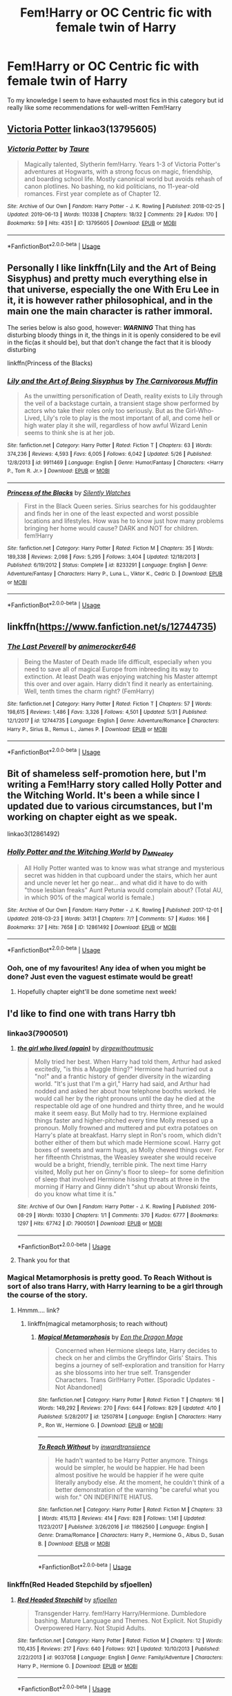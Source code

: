 #+TITLE: Fem!Harry or OC Centric fic with female twin of Harry

* Fem!Harry or OC Centric fic with female twin of Harry
:PROPERTIES:
:Author: Chess345
:Score: 21
:DateUnix: 1560540303.0
:DateShort: 2019-Jun-14
:FlairText: Request
:END:
To my knowledge I seem to have exhausted most fics in this category but id really like some recommendations for well-written Fem!Harry


** [[https://archiveofourown.org/works/13795605][Victoria Potter]] linkao3(13795605)
:PROPERTIES:
:Author: siderumincaelo
:Score: 8
:DateUnix: 1560563647.0
:DateShort: 2019-Jun-15
:END:

*** [[https://archiveofourown.org/works/13795605][*/Victoria Potter/*]] by [[https://www.archiveofourown.org/users/Taure/pseuds/Taure][/Taure/]]

#+begin_quote
  Magically talented, Slytherin fem!Harry. Years 1-3 of Victoria Potter's adventures at Hogwarts, with a strong focus on magic, friendship, and boarding school life. Mostly canonical world but avoids rehash of canon plotlines. No bashing, no kid politicians, no 11-year-old romances. First year complete as of Chapter 12.
#+end_quote

^{/Site/:} ^{Archive} ^{of} ^{Our} ^{Own} ^{*|*} ^{/Fandom/:} ^{Harry} ^{Potter} ^{-} ^{J.} ^{K.} ^{Rowling} ^{*|*} ^{/Published/:} ^{2018-02-25} ^{*|*} ^{/Updated/:} ^{2019-06-13} ^{*|*} ^{/Words/:} ^{110338} ^{*|*} ^{/Chapters/:} ^{18/32} ^{*|*} ^{/Comments/:} ^{29} ^{*|*} ^{/Kudos/:} ^{170} ^{*|*} ^{/Bookmarks/:} ^{59} ^{*|*} ^{/Hits/:} ^{4351} ^{*|*} ^{/ID/:} ^{13795605} ^{*|*} ^{/Download/:} ^{[[https://archiveofourown.org/downloads/13795605/Victoria%20Potter.epub?updated_at=1560533828][EPUB]]} ^{or} ^{[[https://archiveofourown.org/downloads/13795605/Victoria%20Potter.mobi?updated_at=1560533828][MOBI]]}

--------------

*FanfictionBot*^{2.0.0-beta} | [[https://github.com/tusing/reddit-ffn-bot/wiki/Usage][Usage]]
:PROPERTIES:
:Author: FanfictionBot
:Score: 2
:DateUnix: 1560563668.0
:DateShort: 2019-Jun-15
:END:


** Personally I like linkffn(Lily and the Art of Being Sisyphus) and pretty much everything else in that universe, especially the one With Eru Lee in it, it is however rather philosophical, and in the main one the main character is rather immoral.

The series below is also good, however: */WARNING/* That thing has disturbing bloody things in it, the things in it is openly considered to be evil in the fic(as it should be), but that don't change the fact that it is bloody disturbing

linkffn(Princess of the Blacks)
:PROPERTIES:
:Author: sondrex76
:Score: 8
:DateUnix: 1560551210.0
:DateShort: 2019-Jun-15
:END:

*** [[https://www.fanfiction.net/s/9911469/1/][*/Lily and the Art of Being Sisyphus/*]] by [[https://www.fanfiction.net/u/1318815/The-Carnivorous-Muffin][/The Carnivorous Muffin/]]

#+begin_quote
  As the unwitting personification of Death, reality exists to Lily through the veil of a backstage curtain, a transient stage show performed by actors who take their roles only too seriously. But as the Girl-Who-Lived, Lily's role to play is the most important of all, and come hell or high water play it she will, regardless of how awful Wizard Lenin seems to think she is at her job.
#+end_quote

^{/Site/:} ^{fanfiction.net} ^{*|*} ^{/Category/:} ^{Harry} ^{Potter} ^{*|*} ^{/Rated/:} ^{Fiction} ^{T} ^{*|*} ^{/Chapters/:} ^{63} ^{*|*} ^{/Words/:} ^{374,236} ^{*|*} ^{/Reviews/:} ^{4,593} ^{*|*} ^{/Favs/:} ^{6,005} ^{*|*} ^{/Follows/:} ^{6,042} ^{*|*} ^{/Updated/:} ^{5/26} ^{*|*} ^{/Published/:} ^{12/8/2013} ^{*|*} ^{/id/:} ^{9911469} ^{*|*} ^{/Language/:} ^{English} ^{*|*} ^{/Genre/:} ^{Humor/Fantasy} ^{*|*} ^{/Characters/:} ^{<Harry} ^{P.,} ^{Tom} ^{R.} ^{Jr.>} ^{*|*} ^{/Download/:} ^{[[http://www.ff2ebook.com/old/ffn-bot/index.php?id=9911469&source=ff&filetype=epub][EPUB]]} ^{or} ^{[[http://www.ff2ebook.com/old/ffn-bot/index.php?id=9911469&source=ff&filetype=mobi][MOBI]]}

--------------

[[https://www.fanfiction.net/s/8233291/1/][*/Princess of the Blacks/*]] by [[https://www.fanfiction.net/u/4036441/Silently-Watches][/Silently Watches/]]

#+begin_quote
  First in the Black Queen series. Sirius searches for his goddaughter and finds her in one of the least expected and worst possible locations and lifestyles. How was he to know just how many problems bringing her home would cause? DARK and NOT for children. fem!Harry
#+end_quote

^{/Site/:} ^{fanfiction.net} ^{*|*} ^{/Category/:} ^{Harry} ^{Potter} ^{*|*} ^{/Rated/:} ^{Fiction} ^{M} ^{*|*} ^{/Chapters/:} ^{35} ^{*|*} ^{/Words/:} ^{189,338} ^{*|*} ^{/Reviews/:} ^{2,098} ^{*|*} ^{/Favs/:} ^{5,295} ^{*|*} ^{/Follows/:} ^{3,404} ^{*|*} ^{/Updated/:} ^{12/18/2013} ^{*|*} ^{/Published/:} ^{6/19/2012} ^{*|*} ^{/Status/:} ^{Complete} ^{*|*} ^{/id/:} ^{8233291} ^{*|*} ^{/Language/:} ^{English} ^{*|*} ^{/Genre/:} ^{Adventure/Fantasy} ^{*|*} ^{/Characters/:} ^{Harry} ^{P.,} ^{Luna} ^{L.,} ^{Viktor} ^{K.,} ^{Cedric} ^{D.} ^{*|*} ^{/Download/:} ^{[[http://www.ff2ebook.com/old/ffn-bot/index.php?id=8233291&source=ff&filetype=epub][EPUB]]} ^{or} ^{[[http://www.ff2ebook.com/old/ffn-bot/index.php?id=8233291&source=ff&filetype=mobi][MOBI]]}

--------------

*FanfictionBot*^{2.0.0-beta} | [[https://github.com/tusing/reddit-ffn-bot/wiki/Usage][Usage]]
:PROPERTIES:
:Author: FanfictionBot
:Score: 1
:DateUnix: 1560551217.0
:DateShort: 2019-Jun-15
:END:


** linkffn([[https://www.fanfiction.net/s/12744735]])
:PROPERTIES:
:Author: Wombarly
:Score: 3
:DateUnix: 1560577328.0
:DateShort: 2019-Jun-15
:END:

*** [[https://www.fanfiction.net/s/12744735/1/][*/The Last Peverell/*]] by [[https://www.fanfiction.net/u/3148526/animerocker646][/animerocker646/]]

#+begin_quote
  Being the Master of Death made life difficult, especially when you need to save all of magical Europe from inbreeding its way to extinction. At least Death was enjoying watching his Master attempt this over and over again. Harry didn't find it nearly as entertaining. Well, tenth times the charm right? (FemHarry)
#+end_quote

^{/Site/:} ^{fanfiction.net} ^{*|*} ^{/Category/:} ^{Harry} ^{Potter} ^{*|*} ^{/Rated/:} ^{Fiction} ^{T} ^{*|*} ^{/Chapters/:} ^{57} ^{*|*} ^{/Words/:} ^{198,615} ^{*|*} ^{/Reviews/:} ^{1,486} ^{*|*} ^{/Favs/:} ^{3,326} ^{*|*} ^{/Follows/:} ^{4,501} ^{*|*} ^{/Updated/:} ^{5/31} ^{*|*} ^{/Published/:} ^{12/1/2017} ^{*|*} ^{/id/:} ^{12744735} ^{*|*} ^{/Language/:} ^{English} ^{*|*} ^{/Genre/:} ^{Adventure/Romance} ^{*|*} ^{/Characters/:} ^{Harry} ^{P.,} ^{Sirius} ^{B.,} ^{Remus} ^{L.,} ^{James} ^{P.} ^{*|*} ^{/Download/:} ^{[[http://www.ff2ebook.com/old/ffn-bot/index.php?id=12744735&source=ff&filetype=epub][EPUB]]} ^{or} ^{[[http://www.ff2ebook.com/old/ffn-bot/index.php?id=12744735&source=ff&filetype=mobi][MOBI]]}

--------------

*FanfictionBot*^{2.0.0-beta} | [[https://github.com/tusing/reddit-ffn-bot/wiki/Usage][Usage]]
:PROPERTIES:
:Author: FanfictionBot
:Score: 1
:DateUnix: 1560577340.0
:DateShort: 2019-Jun-15
:END:


** Bit of shameless self-promotion here, but I'm writing a Fem!Harry story called Holly Potter and the Witching World. It's been a while since I updated due to various circumstances, but I'm working on chapter eight as we speak.

linkao3(12861492)
:PROPERTIES:
:Author: Dina-M
:Score: 3
:DateUnix: 1560581180.0
:DateShort: 2019-Jun-15
:END:

*** [[https://archiveofourown.org/works/12861492][*/Holly Potter and the Witching World/*]] by [[https://www.archiveofourown.org/users/D_M_Nealey/pseuds/D_M_Nealey][/D_M_Nealey/]]

#+begin_quote
  All Holly Potter wanted was to know was what strange and mysterious secret was hidden in that cupboard under the stairs, which her aunt and uncle never let her go near... and what did it have to do with "those lesbian freaks" Aunt Petunia would complain about? (Total AU, in which 90% of the magical world is female.)
#+end_quote

^{/Site/:} ^{Archive} ^{of} ^{Our} ^{Own} ^{*|*} ^{/Fandom/:} ^{Harry} ^{Potter} ^{-} ^{J.} ^{K.} ^{Rowling} ^{*|*} ^{/Published/:} ^{2017-12-01} ^{*|*} ^{/Updated/:} ^{2018-03-23} ^{*|*} ^{/Words/:} ^{34131} ^{*|*} ^{/Chapters/:} ^{7/?} ^{*|*} ^{/Comments/:} ^{57} ^{*|*} ^{/Kudos/:} ^{166} ^{*|*} ^{/Bookmarks/:} ^{37} ^{*|*} ^{/Hits/:} ^{7658} ^{*|*} ^{/ID/:} ^{12861492} ^{*|*} ^{/Download/:} ^{[[https://archiveofourown.org/downloads/12861492/Holly%20Potter%20and%20the.epub?updated_at=1556535441][EPUB]]} ^{or} ^{[[https://archiveofourown.org/downloads/12861492/Holly%20Potter%20and%20the.mobi?updated_at=1556535441][MOBI]]}

--------------

*FanfictionBot*^{2.0.0-beta} | [[https://github.com/tusing/reddit-ffn-bot/wiki/Usage][Usage]]
:PROPERTIES:
:Author: FanfictionBot
:Score: 1
:DateUnix: 1560581195.0
:DateShort: 2019-Jun-15
:END:


*** Ooh, one of my favourites! Any idea of when you might be done? Just even the vaguest estimate would be great!
:PROPERTIES:
:Author: SnowingSilently
:Score: 1
:DateUnix: 1560622195.0
:DateShort: 2019-Jun-15
:END:

**** Hopefully chapter eight'll be done sometime next week!
:PROPERTIES:
:Author: Dina-M
:Score: 1
:DateUnix: 1560629553.0
:DateShort: 2019-Jun-16
:END:


** I'd like to find one with trans Harry tbh
:PROPERTIES:
:Author: The379thHero
:Score: 6
:DateUnix: 1560545555.0
:DateShort: 2019-Jun-15
:END:

*** linkao3(7900501)
:PROPERTIES:
:Author: Urannia
:Score: 7
:DateUnix: 1560549573.0
:DateShort: 2019-Jun-15
:END:

**** [[https://archiveofourown.org/works/7900501][*/the girl who lived (again)/*]] by [[https://www.archiveofourown.org/users/dirgewithoutmusic/pseuds/dirgewithoutmusic][/dirgewithoutmusic/]]

#+begin_quote
  Molly tried her best. When Harry had told them, Arthur had asked excitedly, "is this a Muggle thing?" Hermione had hurried out a "no!" and a frantic history of gender diversity in the wizarding world. "It's just that I'm a girl," Harry had said, and Arthur had nodded and asked her about how telephone booths worked. He would call her by the right pronouns until the day he died at the respectable old age of one hundred and thirty three, and he would make it seem easy. But Molly had to try. Hermione explained things faster and higher-pitched every time Molly messed up a pronoun. Molly frowned and muttered and put extra potatoes on Harry's plate at breakfast. Harry slept in Ron's room, which didn't bother either of them but which made Hermione scowl. Harry got boxes of sweets and warm hugs, as Molly chewed things over. For her fifteenth Christmas, the Weasley sweater she would receive would be a bright, friendly, terrible pink. The next time Harry visited, Molly put her on Ginny's floor to sleep-- for some definition of sleep that involved Hermione hissing threats at three in the morning if Harry and Ginny didn't "shut up about Wronski feints, do you know what time it is."
#+end_quote

^{/Site/:} ^{Archive} ^{of} ^{Our} ^{Own} ^{*|*} ^{/Fandom/:} ^{Harry} ^{Potter} ^{-} ^{J.} ^{K.} ^{Rowling} ^{*|*} ^{/Published/:} ^{2016-08-29} ^{*|*} ^{/Words/:} ^{10330} ^{*|*} ^{/Chapters/:} ^{1/1} ^{*|*} ^{/Comments/:} ^{370} ^{*|*} ^{/Kudos/:} ^{6777} ^{*|*} ^{/Bookmarks/:} ^{1297} ^{*|*} ^{/Hits/:} ^{67742} ^{*|*} ^{/ID/:} ^{7900501} ^{*|*} ^{/Download/:} ^{[[https://archiveofourown.org/downloads/7900501/the%20girl%20who%20lived%20again.epub?updated_at=1549083943][EPUB]]} ^{or} ^{[[https://archiveofourown.org/downloads/7900501/the%20girl%20who%20lived%20again.mobi?updated_at=1549083943][MOBI]]}

--------------

*FanfictionBot*^{2.0.0-beta} | [[https://github.com/tusing/reddit-ffn-bot/wiki/Usage][Usage]]
:PROPERTIES:
:Author: FanfictionBot
:Score: 7
:DateUnix: 1560549604.0
:DateShort: 2019-Jun-15
:END:


**** Thank you for that
:PROPERTIES:
:Author: The379thHero
:Score: 3
:DateUnix: 1560556063.0
:DateShort: 2019-Jun-15
:END:


*** Magical Metamorphosis is pretty good. To Reach Without is sort of also trans Harry, with Harry learning to be a girl through the course of the story.
:PROPERTIES:
:Author: Alstreim
:Score: 5
:DateUnix: 1560547511.0
:DateShort: 2019-Jun-15
:END:

**** Hmmm.... link?
:PROPERTIES:
:Author: The379thHero
:Score: 2
:DateUnix: 1560547533.0
:DateShort: 2019-Jun-15
:END:

***** linkffn(magical metamorphosis; to reach without)
:PROPERTIES:
:Author: Namzeh011
:Score: 5
:DateUnix: 1560550331.0
:DateShort: 2019-Jun-15
:END:

****** [[https://www.fanfiction.net/s/12507814/1/][*/Magical Metamorphosis/*]] by [[https://www.fanfiction.net/u/1195888/Eon-the-Dragon-Mage][/Eon the Dragon Mage/]]

#+begin_quote
  Concerned when Hermione sleeps late, Harry decides to check on her and climbs the Gryffindor Girls' Stairs. This begins a journey of self-exploration and transition for Harry as she blossoms into her true self. Transgender Characters. Trans Girl!Harry Potter. [Sporadic Updates - Not Abandoned]
#+end_quote

^{/Site/:} ^{fanfiction.net} ^{*|*} ^{/Category/:} ^{Harry} ^{Potter} ^{*|*} ^{/Rated/:} ^{Fiction} ^{T} ^{*|*} ^{/Chapters/:} ^{16} ^{*|*} ^{/Words/:} ^{149,292} ^{*|*} ^{/Reviews/:} ^{270} ^{*|*} ^{/Favs/:} ^{644} ^{*|*} ^{/Follows/:} ^{829} ^{*|*} ^{/Updated/:} ^{4/10} ^{*|*} ^{/Published/:} ^{5/28/2017} ^{*|*} ^{/id/:} ^{12507814} ^{*|*} ^{/Language/:} ^{English} ^{*|*} ^{/Characters/:} ^{Harry} ^{P.,} ^{Ron} ^{W.,} ^{Hermione} ^{G.} ^{*|*} ^{/Download/:} ^{[[http://www.ff2ebook.com/old/ffn-bot/index.php?id=12507814&source=ff&filetype=epub][EPUB]]} ^{or} ^{[[http://www.ff2ebook.com/old/ffn-bot/index.php?id=12507814&source=ff&filetype=mobi][MOBI]]}

--------------

[[https://www.fanfiction.net/s/11862560/1/][*/To Reach Without/*]] by [[https://www.fanfiction.net/u/4677330/inwardtransience][/inwardtransience/]]

#+begin_quote
  He hadn't wanted to be Harry Potter anymore. Things would be simpler, he would be happier. He had been almost positive he would be happier if he were quite literally anybody else. At the moment, he couldn't think of a better demonstration of the warning "be careful what you wish for." ON INDEFINITE HIATUS.
#+end_quote

^{/Site/:} ^{fanfiction.net} ^{*|*} ^{/Category/:} ^{Harry} ^{Potter} ^{*|*} ^{/Rated/:} ^{Fiction} ^{M} ^{*|*} ^{/Chapters/:} ^{33} ^{*|*} ^{/Words/:} ^{415,113} ^{*|*} ^{/Reviews/:} ^{414} ^{*|*} ^{/Favs/:} ^{828} ^{*|*} ^{/Follows/:} ^{1,141} ^{*|*} ^{/Updated/:} ^{11/23/2017} ^{*|*} ^{/Published/:} ^{3/26/2016} ^{*|*} ^{/id/:} ^{11862560} ^{*|*} ^{/Language/:} ^{English} ^{*|*} ^{/Genre/:} ^{Drama/Romance} ^{*|*} ^{/Characters/:} ^{Harry} ^{P.,} ^{Hermione} ^{G.,} ^{Albus} ^{D.,} ^{Susan} ^{B.} ^{*|*} ^{/Download/:} ^{[[http://www.ff2ebook.com/old/ffn-bot/index.php?id=11862560&source=ff&filetype=epub][EPUB]]} ^{or} ^{[[http://www.ff2ebook.com/old/ffn-bot/index.php?id=11862560&source=ff&filetype=mobi][MOBI]]}

--------------

*FanfictionBot*^{2.0.0-beta} | [[https://github.com/tusing/reddit-ffn-bot/wiki/Usage][Usage]]
:PROPERTIES:
:Author: FanfictionBot
:Score: 1
:DateUnix: 1560550355.0
:DateShort: 2019-Jun-15
:END:


*** linkffn(Red Headed Stepchild by sfjoellen)
:PROPERTIES:
:Author: DLVoldie
:Score: 1
:DateUnix: 1560581949.0
:DateShort: 2019-Jun-15
:END:

**** [[https://www.fanfiction.net/s/9037058/1/][*/Red Headed Stepchild/*]] by [[https://www.fanfiction.net/u/2055056/sfjoellen][/sfjoellen/]]

#+begin_quote
  Transgender Harry. fem!Harry Harry/Hermione. Dumbledore bashing. Mature Language and Themes. Not Explicit. Not Stupidly Overpowered Harry. Not Stupid Adults.
#+end_quote

^{/Site/:} ^{fanfiction.net} ^{*|*} ^{/Category/:} ^{Harry} ^{Potter} ^{*|*} ^{/Rated/:} ^{Fiction} ^{M} ^{*|*} ^{/Chapters/:} ^{12} ^{*|*} ^{/Words/:} ^{110,435} ^{*|*} ^{/Reviews/:} ^{217} ^{*|*} ^{/Favs/:} ^{640} ^{*|*} ^{/Follows/:} ^{921} ^{*|*} ^{/Updated/:} ^{10/10/2013} ^{*|*} ^{/Published/:} ^{2/22/2013} ^{*|*} ^{/id/:} ^{9037058} ^{*|*} ^{/Language/:} ^{English} ^{*|*} ^{/Genre/:} ^{Family/Adventure} ^{*|*} ^{/Characters/:} ^{Harry} ^{P.,} ^{Hermione} ^{G.} ^{*|*} ^{/Download/:} ^{[[http://www.ff2ebook.com/old/ffn-bot/index.php?id=9037058&source=ff&filetype=epub][EPUB]]} ^{or} ^{[[http://www.ff2ebook.com/old/ffn-bot/index.php?id=9037058&source=ff&filetype=mobi][MOBI]]}

--------------

*FanfictionBot*^{2.0.0-beta} | [[https://github.com/tusing/reddit-ffn-bot/wiki/Usage][Usage]]
:PROPERTIES:
:Author: FanfictionBot
:Score: 1
:DateUnix: 1560582000.0
:DateShort: 2019-Jun-15
:END:


** Charlotte the Great and Powerful by Evandar is fantastic.
:PROPERTIES:
:Author: Altair_L
:Score: 2
:DateUnix: 1560576474.0
:DateShort: 2019-Jun-15
:END:

*** linkao3([[https://archiveofourown.org/works/3694820]])
:PROPERTIES:
:Author: usernameXbillion
:Score: 2
:DateUnix: 1560943732.0
:DateShort: 2019-Jun-19
:END:

**** [[https://archiveofourown.org/works/3694820][*/Charlotte the Great and Powerful/*]] by [[https://www.archiveofourown.org/users/Evandar/pseuds/Evandar][/Evandar/]]

#+begin_quote
  Her whole life has been about gaining power through struggle and sacrifice and manipulation of the only thing she has going for her (Charlotte's a terrible person beneath the pretty face and she knows it).  Charlotte wants to be more than the girl from the cupboard and she's not above using others to gain power.
#+end_quote

^{/Site/:} ^{Archive} ^{of} ^{Our} ^{Own} ^{*|*} ^{/Fandom/:} ^{Harry} ^{Potter} ^{-} ^{J.} ^{K.} ^{Rowling} ^{*|*} ^{/Published/:} ^{2015-04-06} ^{*|*} ^{/Words/:} ^{5630} ^{*|*} ^{/Chapters/:} ^{1/1} ^{*|*} ^{/Comments/:} ^{71} ^{*|*} ^{/Kudos/:} ^{2966} ^{*|*} ^{/Bookmarks/:} ^{872} ^{*|*} ^{/Hits/:} ^{28642} ^{*|*} ^{/ID/:} ^{3694820} ^{*|*} ^{/Download/:} ^{[[https://archiveofourown.org/downloads/3694820/Charlotte%20the%20Great%20and.epub?updated_at=1554310491][EPUB]]} ^{or} ^{[[https://archiveofourown.org/downloads/3694820/Charlotte%20the%20Great%20and.mobi?updated_at=1554310491][MOBI]]}

--------------

*FanfictionBot*^{2.0.0-beta} | [[https://github.com/tusing/reddit-ffn-bot/wiki/Usage][Usage]]
:PROPERTIES:
:Author: FanfictionBot
:Score: 2
:DateUnix: 1560943754.0
:DateShort: 2019-Jun-19
:END:


** I like linkao3(Becoming Harriet by Teao), but it is too smutty (there is actually a nice story underneath all that unnecessary smut; some explicit scenes are necessary for the story, true), and I like the pairing and I very much like alternate non-stupid non-bashing Ron.
:PROPERTIES:
:Author: ceplma
:Score: 2
:DateUnix: 1560594516.0
:DateShort: 2019-Jun-15
:END:

*** [[https://archiveofourown.org/works/4876630][*/Becoming Harriet/*]] by [[https://www.archiveofourown.org/users/Teao/pseuds/Teao][/Teao/]]

#+begin_quote
  Harry gets a surprise on his seventeenth birthday when he discovers a secret Lily Potter took to her grave; a secret that will change his life forever.He must learn to interact with the wizarding world all over again, and discovers the darker sides of inequality and misogyny. Not HBP compliant.
#+end_quote

^{/Site/:} ^{Archive} ^{of} ^{Our} ^{Own} ^{*|*} ^{/Fandom/:} ^{Harry} ^{Potter} ^{-} ^{J.} ^{K.} ^{Rowling} ^{*|*} ^{/Published/:} ^{2015-09-26} ^{*|*} ^{/Completed/:} ^{2016-09-17} ^{*|*} ^{/Words/:} ^{324763} ^{*|*} ^{/Chapters/:} ^{94/94} ^{*|*} ^{/Comments/:} ^{307} ^{*|*} ^{/Kudos/:} ^{627} ^{*|*} ^{/Bookmarks/:} ^{145} ^{*|*} ^{/Hits/:} ^{35520} ^{*|*} ^{/ID/:} ^{4876630} ^{*|*} ^{/Download/:} ^{[[https://archiveofourown.org/downloads/4876630/Becoming%20Harriet.epub?updated_at=1557684816][EPUB]]} ^{or} ^{[[https://archiveofourown.org/downloads/4876630/Becoming%20Harriet.mobi?updated_at=1557684816][MOBI]]}

--------------

*FanfictionBot*^{2.0.0-beta} | [[https://github.com/tusing/reddit-ffn-bot/wiki/Usage][Usage]]
:PROPERTIES:
:Author: FanfictionBot
:Score: 1
:DateUnix: 1560594529.0
:DateShort: 2019-Jun-15
:END:


*** I've never been able to get past the summary of this one. Is it one of those fics where wizarding society is depicted as feudal with marriage alliances, women having basically no rights, etc?
:PROPERTIES:
:Author: Taure
:Score: 1
:DateUnix: 1560621995.0
:DateShort: 2019-Jun-15
:END:

**** Not really feudal. Certainly patriarchal and misogynist, but there is not excessive Lord Potter (or Lady Potter in this case) nonsense, I would know, I really hate that trope. It's more like “How much did I miss looking on this from a guy's perspective?”. And yes, there is rather detailed description of a rape (completely necessary for the story, that's the one case of explicit sexual content which is justified by the plot line), so if it can trigger anything, I would caution about that.
:PROPERTIES:
:Author: ceplma
:Score: 1
:DateUnix: 1560670368.0
:DateShort: 2019-Jun-16
:END:


** Forgive the self-promotion, but I have a fic I've been working on called linkfffn(Witch Hazel by wisehimmel), also accessible at linkao3(Witch Hazel by Wise_Himmel). I'd appreciate anyone interested in reading it! It is a Fem!Harry fic.
:PROPERTIES:
:Author: wise_himmel
:Score: 2
:DateUnix: 1560707100.0
:DateShort: 2019-Jun-16
:END:

*** [[https://archiveofourown.org/works/18402122][*/Witch Hazel/*]] by [[https://www.archiveofourown.org/users/Wise_Himmel/pseuds/Wise_Himmel][/Wise_Himmel/]]

#+begin_quote
  Hazel Potter, the Girl Who Lived, is sorted into Slytherin. No one expected it, least of all Severus Snape.
#+end_quote

^{/Site/:} ^{Archive} ^{of} ^{Our} ^{Own} ^{*|*} ^{/Fandom/:} ^{Harry} ^{Potter} ^{-} ^{J.} ^{K.} ^{Rowling} ^{*|*} ^{/Published/:} ^{2019-04-09} ^{*|*} ^{/Updated/:} ^{2019-06-03} ^{*|*} ^{/Words/:} ^{44822} ^{*|*} ^{/Chapters/:} ^{11/?} ^{*|*} ^{/Comments/:} ^{25} ^{*|*} ^{/Kudos/:} ^{152} ^{*|*} ^{/Bookmarks/:} ^{44} ^{*|*} ^{/Hits/:} ^{3339} ^{*|*} ^{/ID/:} ^{18402122} ^{*|*} ^{/Download/:} ^{[[https://archiveofourown.org/downloads/18402122/Witch%20Hazel.epub?updated_at=1560433870][EPUB]]} ^{or} ^{[[https://archiveofourown.org/downloads/18402122/Witch%20Hazel.mobi?updated_at=1560433870][MOBI]]}

--------------

*FanfictionBot*^{2.0.0-beta} | [[https://github.com/tusing/reddit-ffn-bot/wiki/Usage][Usage]]
:PROPERTIES:
:Author: FanfictionBot
:Score: 1
:DateUnix: 1560707122.0
:DateShort: 2019-Jun-16
:END:


** All are on [[https://Fanfiction.net][Fanfiction.net]]

sakurademonalchemist has a bunch of good FemHarry fics though at 256 published fics not counting her drabble fics you will also be sifting through Bleach, Reborn, Naruto, and others some of which are slash or femslash but nothing graphic, basically just alluding to any sex.

MoonlightBushido has a bunch of good ones as well.

HERMIT532: linkffn(Riddle And The Ancient Contract; Potter In Forks) I'm a fan of how they portray Tom and the Death Eaters in both of them.

CoastalFirebird: linkffn(Darkened Light; Las Vegas and Death) linkffn(Here and Now)

Nemesis13: linkffn(Embracing Lifes Riddles Without Asking Questions; The Lady of Slytherin-Dark Beginnings; I Get Your Malfunction). Has some good portrayals of Bellatrix and the Black Family, as well as Lily reincarnated as FemRevan.

Fayanora: linkffn(The Many Faces of Har---er, Adira Potter)

Glazerienne: Has a bunch of good ones, though English isn't their native language. Has a unique take on being Master of Death.The Mad Mad Reviewer: linkffn(Jamie Evans and Fate's Fool)

Lunarwolf11021: linkffn(Hunter: The Witch; Of Magic and Flames, Book one: The Mafia; *T*he Ghoul and the Witch)

ShineBrightNetwork: linkffn(This Gonna Be Good) linkffn(This Gonna Be Good Remix; My Safe Haven)
:PROPERTIES:
:Author: AnubisEnsho
:Score: 2
:DateUnix: 1560554644.0
:DateShort: 2019-Jun-15
:END:

*** [[https://www.fanfiction.net/s/9884704/1/][*/Riddle And The Ancient Contract/*]] by [[https://www.fanfiction.net/u/1124986/HERMIT532][/HERMIT532/]]

#+begin_quote
  What if it wasn't anything the current Potters had done that saved little Harriett Potter as an infant? What if the child prodigy Thomas Riddle had tweaked the horcrux spell before creating them? And what happens when they discover that nothing is exactly what it seems? FemHarry, DumbledoreBashing EXPLICIT SEX/ MENTION OF RAPE. YOU'VE BEEN WARNED. ON HIATUS - COMPUTER DIED
#+end_quote

^{/Site/:} ^{fanfiction.net} ^{*|*} ^{/Category/:} ^{Harry} ^{Potter} ^{*|*} ^{/Rated/:} ^{Fiction} ^{M} ^{*|*} ^{/Chapters/:} ^{53} ^{*|*} ^{/Words/:} ^{247,358} ^{*|*} ^{/Reviews/:} ^{2,506} ^{*|*} ^{/Favs/:} ^{5,776} ^{*|*} ^{/Follows/:} ^{6,132} ^{*|*} ^{/Updated/:} ^{5/15/2017} ^{*|*} ^{/Published/:} ^{11/29/2013} ^{*|*} ^{/id/:} ^{9884704} ^{*|*} ^{/Language/:} ^{English} ^{*|*} ^{/Genre/:} ^{Romance} ^{*|*} ^{/Characters/:} ^{Harry} ^{P.,} ^{Sirius} ^{B.,} ^{Severus} ^{S.,} ^{Tom} ^{R.} ^{Jr.} ^{*|*} ^{/Download/:} ^{[[http://www.ff2ebook.com/old/ffn-bot/index.php?id=9884704&source=ff&filetype=epub][EPUB]]} ^{or} ^{[[http://www.ff2ebook.com/old/ffn-bot/index.php?id=9884704&source=ff&filetype=mobi][MOBI]]}

--------------

[[https://www.fanfiction.net/s/10145410/1/][*/Potter In Forks/*]] by [[https://www.fanfiction.net/u/1124986/HERMIT532][/HERMIT532/]]

#+begin_quote
  Hari decides the Wizarding World can fix its own mess and leaves to live a peaceful, quiet life. So of course she ends up with wolf shifters and vegan vampires as neighbors. Then Voldemort starts corresponding with her. HP/TMR JR. Bad Dumbledore. ON HAITUS TO FINISH RIDDLE AND THE ANCIENT CONTRACT
#+end_quote

^{/Site/:} ^{fanfiction.net} ^{*|*} ^{/Category/:} ^{Harry} ^{Potter} ^{+} ^{Twilight} ^{Crossover} ^{*|*} ^{/Rated/:} ^{Fiction} ^{M} ^{*|*} ^{/Chapters/:} ^{29} ^{*|*} ^{/Words/:} ^{120,061} ^{*|*} ^{/Reviews/:} ^{1,166} ^{*|*} ^{/Favs/:} ^{3,947} ^{*|*} ^{/Follows/:} ^{4,181} ^{*|*} ^{/Updated/:} ^{4/22} ^{*|*} ^{/Published/:} ^{2/26/2014} ^{*|*} ^{/id/:} ^{10145410} ^{*|*} ^{/Language/:} ^{English} ^{*|*} ^{/Genre/:} ^{Romance/Drama} ^{*|*} ^{/Characters/:} ^{Harry} ^{P.,} ^{Voldemort,} ^{Seth,} ^{Renesmee} ^{C./Nessie} ^{*|*} ^{/Download/:} ^{[[http://www.ff2ebook.com/old/ffn-bot/index.php?id=10145410&source=ff&filetype=epub][EPUB]]} ^{or} ^{[[http://www.ff2ebook.com/old/ffn-bot/index.php?id=10145410&source=ff&filetype=mobi][MOBI]]}

--------------

[[https://www.fanfiction.net/s/6717550/1/][*/Darkened Light/*]] by [[https://www.fanfiction.net/u/2437486/CoastalFirebird][/CoastalFirebird/]]

#+begin_quote
  After they are betrayed by British Magical society Harry and Hermione are given another chance by the Greek Gods. Fate wants them to make things right. But will they keep everything the same or change things for the better? HAS BEEN EDITED, AND REWRITTEN. TO UNDERSTAND NEW CHAPTER YOU WILL NEED TO REREAD STORY.
#+end_quote

^{/Site/:} ^{fanfiction.net} ^{*|*} ^{/Category/:} ^{Harry} ^{Potter} ^{*|*} ^{/Rated/:} ^{Fiction} ^{M} ^{*|*} ^{/Chapters/:} ^{8} ^{*|*} ^{/Words/:} ^{64,022} ^{*|*} ^{/Reviews/:} ^{217} ^{*|*} ^{/Favs/:} ^{950} ^{*|*} ^{/Follows/:} ^{1,327} ^{*|*} ^{/Updated/:} ^{6/5} ^{*|*} ^{/Published/:} ^{2/5/2011} ^{*|*} ^{/id/:} ^{6717550} ^{*|*} ^{/Language/:} ^{English} ^{*|*} ^{/Genre/:} ^{Drama/Hurt/Comfort} ^{*|*} ^{/Characters/:} ^{<Harry} ^{P.,} ^{Hermione} ^{G.,} ^{Daphne} ^{G.>} ^{*|*} ^{/Download/:} ^{[[http://www.ff2ebook.com/old/ffn-bot/index.php?id=6717550&source=ff&filetype=epub][EPUB]]} ^{or} ^{[[http://www.ff2ebook.com/old/ffn-bot/index.php?id=6717550&source=ff&filetype=mobi][MOBI]]}

--------------

[[https://www.fanfiction.net/s/12354965/1/][*/Las Vegas and Death/*]] by [[https://www.fanfiction.net/u/2437486/CoastalFirebird][/CoastalFirebird/]]

#+begin_quote
  Kara and Violet (fem!Harry) are sent back in time to fix what Dumbledore broke. It is not going to be easy as they are missing a piece to the puzzle of their lives. They must save family members, stop two crazy old men, and find the time to keep up with new abilities they gain along the way. Reptilla28 challenge mixed with Bloody Baron challenge.
#+end_quote

^{/Site/:} ^{fanfiction.net} ^{*|*} ^{/Category/:} ^{Harry} ^{Potter} ^{+} ^{Justice} ^{League} ^{Crossover} ^{*|*} ^{/Rated/:} ^{Fiction} ^{M} ^{*|*} ^{/Chapters/:} ^{10} ^{*|*} ^{/Words/:} ^{120,373} ^{*|*} ^{/Reviews/:} ^{100} ^{*|*} ^{/Favs/:} ^{392} ^{*|*} ^{/Follows/:} ^{482} ^{*|*} ^{/Updated/:} ^{4/18} ^{*|*} ^{/Published/:} ^{2/6/2017} ^{*|*} ^{/id/:} ^{12354965} ^{*|*} ^{/Language/:} ^{English} ^{*|*} ^{/Genre/:} ^{Mystery/Suspense} ^{*|*} ^{/Characters/:} ^{<Harry} ^{P.,} ^{Hermione} ^{G.,} ^{Linda} ^{L./Kara} ^{Zor-El/Supergirl>} ^{*|*} ^{/Download/:} ^{[[http://www.ff2ebook.com/old/ffn-bot/index.php?id=12354965&source=ff&filetype=epub][EPUB]]} ^{or} ^{[[http://www.ff2ebook.com/old/ffn-bot/index.php?id=12354965&source=ff&filetype=mobi][MOBI]]}

--------------

[[https://www.fanfiction.net/s/4781296/1/][*/Here and Now/*]] by [[https://www.fanfiction.net/u/476650/KyLewin][/KyLewin/]]

#+begin_quote
  Sequel to Time and Again. Naruto has gone back in time from a war ravaged future and has a chance to set things right, but despite his efforts things seem to be worse rather than better. Akatsuki, Orochimaru, Danzo... some jinchuriki have no luck at all.
#+end_quote

^{/Site/:} ^{fanfiction.net} ^{*|*} ^{/Category/:} ^{Naruto} ^{*|*} ^{/Rated/:} ^{Fiction} ^{T} ^{*|*} ^{/Chapters/:} ^{14} ^{*|*} ^{/Words/:} ^{192,736} ^{*|*} ^{/Reviews/:} ^{2,099} ^{*|*} ^{/Favs/:} ^{2,722} ^{*|*} ^{/Follows/:} ^{2,949} ^{*|*} ^{/Updated/:} ^{4/25/2010} ^{*|*} ^{/Published/:} ^{1/9/2009} ^{*|*} ^{/id/:} ^{4781296} ^{*|*} ^{/Language/:} ^{English} ^{*|*} ^{/Genre/:} ^{Adventure} ^{*|*} ^{/Characters/:} ^{Naruto} ^{U.} ^{*|*} ^{/Download/:} ^{[[http://www.ff2ebook.com/old/ffn-bot/index.php?id=4781296&source=ff&filetype=epub][EPUB]]} ^{or} ^{[[http://www.ff2ebook.com/old/ffn-bot/index.php?id=4781296&source=ff&filetype=mobi][MOBI]]}

--------------

[[https://www.fanfiction.net/s/11849245/1/][*/Embracing Lifes Riddles Without Asking Questions/*]] by [[https://www.fanfiction.net/u/227409/Nemesis13][/Nemesis13/]]

#+begin_quote
  When Harry and Voldemort died at each others hands, Harry awoke in an alley as a ten year old girl. Perplexed at this turn of events but not overly surprised, she is taken to Wool's Orphanage. Now known as Iris Black, she is roomed with Tom Riddle, who she decides to befriend because honestly, why not see how things unfold from the other side? It might be fun.
#+end_quote

^{/Site/:} ^{fanfiction.net} ^{*|*} ^{/Category/:} ^{Harry} ^{Potter} ^{*|*} ^{/Rated/:} ^{Fiction} ^{M} ^{*|*} ^{/Chapters/:} ^{18} ^{*|*} ^{/Words/:} ^{36,337} ^{*|*} ^{/Reviews/:} ^{1,952} ^{*|*} ^{/Favs/:} ^{5,916} ^{*|*} ^{/Follows/:} ^{7,278} ^{*|*} ^{/Updated/:} ^{5/18} ^{*|*} ^{/Published/:} ^{3/19/2016} ^{*|*} ^{/id/:} ^{11849245} ^{*|*} ^{/Language/:} ^{English} ^{*|*} ^{/Genre/:} ^{Romance/Humor} ^{*|*} ^{/Characters/:} ^{<Harry} ^{P.,} ^{Tom} ^{R.} ^{Jr.>} ^{Minerva} ^{M.,} ^{Alphard} ^{B.} ^{*|*} ^{/Download/:} ^{[[http://www.ff2ebook.com/old/ffn-bot/index.php?id=11849245&source=ff&filetype=epub][EPUB]]} ^{or} ^{[[http://www.ff2ebook.com/old/ffn-bot/index.php?id=11849245&source=ff&filetype=mobi][MOBI]]}

--------------

[[https://www.fanfiction.net/s/10962500/1/][*/The Lady of Slytherin-Dark Beginnings/*]] by [[https://www.fanfiction.net/u/227409/Nemesis13][/Nemesis13/]]

#+begin_quote
  Lillith Potter, The-Girl-Who-Lived, appears before Severus Snape bleeding and broken at the age of six. Determined to protect his dead friends daughter from sharing her mothers fate he raises her to be brutally pragmatic, viciously opportunistic, and violently protective of those she loves with the help of the Black Sisters. Dad!Snape, Mentor!Bellatrix, DarkFem!Harry, Third Year
#+end_quote

^{/Site/:} ^{fanfiction.net} ^{*|*} ^{/Category/:} ^{Harry} ^{Potter} ^{*|*} ^{/Rated/:} ^{Fiction} ^{M} ^{*|*} ^{/Chapters/:} ^{50} ^{*|*} ^{/Words/:} ^{176,097} ^{*|*} ^{/Reviews/:} ^{2,128} ^{*|*} ^{/Favs/:} ^{3,705} ^{*|*} ^{/Follows/:} ^{4,273} ^{*|*} ^{/Updated/:} ^{1/10/2018} ^{*|*} ^{/Published/:} ^{1/10/2015} ^{*|*} ^{/id/:} ^{10962500} ^{*|*} ^{/Language/:} ^{English} ^{*|*} ^{/Genre/:} ^{Angst/Drama} ^{*|*} ^{/Characters/:} ^{<Harry} ^{P.,} ^{Hermione} ^{G.,} ^{Tom} ^{R.} ^{Jr.>} ^{Severus} ^{S.} ^{*|*} ^{/Download/:} ^{[[http://www.ff2ebook.com/old/ffn-bot/index.php?id=10962500&source=ff&filetype=epub][EPUB]]} ^{or} ^{[[http://www.ff2ebook.com/old/ffn-bot/index.php?id=10962500&source=ff&filetype=mobi][MOBI]]}

--------------

*FanfictionBot*^{2.0.0-beta} | [[https://github.com/tusing/reddit-ffn-bot/wiki/Usage][Usage]]
:PROPERTIES:
:Author: FanfictionBot
:Score: 1
:DateUnix: 1560554771.0
:DateShort: 2019-Jun-15
:END:


*** [[https://www.fanfiction.net/s/11917046/1/][*/I Get Your Malfunction/*]] by [[https://www.fanfiction.net/u/227409/Nemesis13][/Nemesis13/]]

#+begin_quote
  Tony Stark really didn't have anything that kept his interest, no one could ever keep up with him and his own personal demons always chased him into a bottle. Iris Potter was forced to abandon her homeland when her people demanded she become nothing more then a brood mare, so she ran to the other side of the pond and played the stock market while hitting the bottle. Then, they met.
#+end_quote

^{/Site/:} ^{fanfiction.net} ^{*|*} ^{/Category/:} ^{Harry} ^{Potter} ^{+} ^{Avengers} ^{Crossover} ^{*|*} ^{/Rated/:} ^{Fiction} ^{T} ^{*|*} ^{/Chapters/:} ^{9} ^{*|*} ^{/Words/:} ^{16,012} ^{*|*} ^{/Reviews/:} ^{789} ^{*|*} ^{/Favs/:} ^{3,755} ^{*|*} ^{/Follows/:} ^{5,240} ^{*|*} ^{/Updated/:} ^{7/19/2017} ^{*|*} ^{/Published/:} ^{4/26/2016} ^{*|*} ^{/id/:} ^{11917046} ^{*|*} ^{/Language/:} ^{English} ^{*|*} ^{/Genre/:} ^{Humor/Romance} ^{*|*} ^{/Characters/:} ^{<Harry} ^{P.,} ^{Iron} ^{Man/Tony} ^{S.>} ^{<Hermione} ^{G.,} ^{Captain} ^{America/Steve} ^{R.>} ^{*|*} ^{/Download/:} ^{[[http://www.ff2ebook.com/old/ffn-bot/index.php?id=11917046&source=ff&filetype=epub][EPUB]]} ^{or} ^{[[http://www.ff2ebook.com/old/ffn-bot/index.php?id=11917046&source=ff&filetype=mobi][MOBI]]}

--------------

[[https://www.fanfiction.net/s/11395728/1/][*/The Many Faces of Har---er, Adira Potter/*]] by [[https://www.fanfiction.net/u/3940524/Fayanora][/Fayanora/]]

#+begin_quote
  Harry Potter is a wizard, which surprises him. But Harry Potter is also a Multiple, which surprises everyone. But that's not the end of the surprises. Note: Trans!Harry eventually. This part is complete. The story will continue as "The Many Faces Go To War." Check my profile or subscribe to my author page for updates.
#+end_quote

^{/Site/:} ^{fanfiction.net} ^{*|*} ^{/Category/:} ^{Harry} ^{Potter} ^{*|*} ^{/Rated/:} ^{Fiction} ^{K+} ^{*|*} ^{/Chapters/:} ^{43} ^{*|*} ^{/Words/:} ^{480,539} ^{*|*} ^{/Reviews/:} ^{276} ^{*|*} ^{/Favs/:} ^{408} ^{*|*} ^{/Follows/:} ^{441} ^{*|*} ^{/Updated/:} ^{12/7/2017} ^{*|*} ^{/Published/:} ^{7/21/2015} ^{*|*} ^{/Status/:} ^{Complete} ^{*|*} ^{/id/:} ^{11395728} ^{*|*} ^{/Language/:} ^{English} ^{*|*} ^{/Genre/:} ^{Drama/Humor} ^{*|*} ^{/Characters/:} ^{Harry} ^{P.,} ^{Ron} ^{W.,} ^{Hermione} ^{G.,} ^{OC} ^{*|*} ^{/Download/:} ^{[[http://www.ff2ebook.com/old/ffn-bot/index.php?id=11395728&source=ff&filetype=epub][EPUB]]} ^{or} ^{[[http://www.ff2ebook.com/old/ffn-bot/index.php?id=11395728&source=ff&filetype=mobi][MOBI]]}

--------------

[[https://www.fanfiction.net/s/8175132/1/][*/Jamie Evans and Fate's Fool/*]] by [[https://www.fanfiction.net/u/699762/The-Mad-Mad-Reviewer][/The Mad Mad Reviewer/]]

#+begin_quote
  Harry Potter stepped back in time with enough plans to deal with just about everything fate could throw at him. He forgot one problem: He's fate's chewtoy. Mentions of rape, sex, unholy vengeance, and venomous squirrels. Reposted after takedown!
#+end_quote

^{/Site/:} ^{fanfiction.net} ^{*|*} ^{/Category/:} ^{Harry} ^{Potter} ^{*|*} ^{/Rated/:} ^{Fiction} ^{M} ^{*|*} ^{/Chapters/:} ^{12} ^{*|*} ^{/Words/:} ^{77,208} ^{*|*} ^{/Reviews/:} ^{467} ^{*|*} ^{/Favs/:} ^{3,414} ^{*|*} ^{/Follows/:} ^{1,290} ^{*|*} ^{/Published/:} ^{6/2/2012} ^{*|*} ^{/Status/:} ^{Complete} ^{*|*} ^{/id/:} ^{8175132} ^{*|*} ^{/Language/:} ^{English} ^{*|*} ^{/Genre/:} ^{Adventure/Family} ^{*|*} ^{/Characters/:} ^{<Harry} ^{P.,} ^{N.} ^{Tonks>} ^{*|*} ^{/Download/:} ^{[[http://www.ff2ebook.com/old/ffn-bot/index.php?id=8175132&source=ff&filetype=epub][EPUB]]} ^{or} ^{[[http://www.ff2ebook.com/old/ffn-bot/index.php?id=8175132&source=ff&filetype=mobi][MOBI]]}

--------------

[[https://www.fanfiction.net/s/12456977/1/][*/Hunter: The Witch/*]] by [[https://www.fanfiction.net/u/6269607/Lunarwolf11021][/Lunarwolf11021/]]

#+begin_quote
  Jasmine Potter receives a message that starts her onto a path that no one could have predicted. The Evans family was hiding a secret that not even Lily knew and Jasmine is about to find out what it is. It will only be a matter of time before she discovers the true secrets of the Evans blood line and what exactly it means to be a Hunter. Fem! Harry.
#+end_quote

^{/Site/:} ^{fanfiction.net} ^{*|*} ^{/Category/:} ^{Harry} ^{Potter} ^{*|*} ^{/Rated/:} ^{Fiction} ^{M} ^{*|*} ^{/Chapters/:} ^{17} ^{*|*} ^{/Words/:} ^{115,727} ^{*|*} ^{/Reviews/:} ^{178} ^{*|*} ^{/Favs/:} ^{812} ^{*|*} ^{/Follows/:} ^{1,008} ^{*|*} ^{/Updated/:} ^{3/4/2018} ^{*|*} ^{/Published/:} ^{4/20/2017} ^{*|*} ^{/id/:} ^{12456977} ^{*|*} ^{/Language/:} ^{English} ^{*|*} ^{/Genre/:} ^{Adventure} ^{*|*} ^{/Characters/:} ^{Harry} ^{P.} ^{*|*} ^{/Download/:} ^{[[http://www.ff2ebook.com/old/ffn-bot/index.php?id=12456977&source=ff&filetype=epub][EPUB]]} ^{or} ^{[[http://www.ff2ebook.com/old/ffn-bot/index.php?id=12456977&source=ff&filetype=mobi][MOBI]]}

--------------

[[https://www.fanfiction.net/s/12485132/1/][*/Of Magic and Flames, Book one: The Mafia/*]] by [[https://www.fanfiction.net/u/6269607/Lunarwolf11021][/Lunarwolf11021/]]

#+begin_quote
  Summary: When Sirius had them change secret Keepers, he created a second plan just encase something happened. It wasn't because he thought anything would happen, but due to engraved Black paranoia, he prepared by calling in a relative that had left the magical world. On the night the Potters died, he made a call...Full Summary inside! Blanket rating: M just in case
#+end_quote

^{/Site/:} ^{fanfiction.net} ^{*|*} ^{/Category/:} ^{Harry} ^{Potter} ^{+} ^{Katekyo} ^{Hitman} ^{Reborn!} ^{Crossover} ^{*|*} ^{/Rated/:} ^{Fiction} ^{M} ^{*|*} ^{/Chapters/:} ^{38} ^{*|*} ^{/Words/:} ^{63,250} ^{*|*} ^{/Reviews/:} ^{503} ^{*|*} ^{/Favs/:} ^{1,813} ^{*|*} ^{/Follows/:} ^{1,768} ^{*|*} ^{/Updated/:} ^{9/19/2017} ^{*|*} ^{/Published/:} ^{5/11/2017} ^{*|*} ^{/Status/:} ^{Complete} ^{*|*} ^{/id/:} ^{12485132} ^{*|*} ^{/Language/:} ^{English} ^{*|*} ^{/Characters/:} ^{Harry} ^{P.,} ^{Mammon/Viper,} ^{Arcobaleno,} ^{Vongola} ^{10th} ^{Generation} ^{*|*} ^{/Download/:} ^{[[http://www.ff2ebook.com/old/ffn-bot/index.php?id=12485132&source=ff&filetype=epub][EPUB]]} ^{or} ^{[[http://www.ff2ebook.com/old/ffn-bot/index.php?id=12485132&source=ff&filetype=mobi][MOBI]]}

--------------

[[https://www.fanfiction.net/s/12546398/1/][*/The Ghoul and the Witch/*]] by [[https://www.fanfiction.net/u/6269607/Lunarwolf11021][/Lunarwolf11021/]]

#+begin_quote
  Aria Potter wasn't a normal witch by any means. When she first met a ghoul, she could only think his eyes were beautiful rather than fear invoking. So it wasn't any surprise when her destiny laid with the flesh eating beings.
#+end_quote

^{/Site/:} ^{fanfiction.net} ^{*|*} ^{/Category/:} ^{Harry} ^{Potter} ^{+} ^{Tokyo} ^{Ghoul/東京喰種トーキョーグール} ^{Crossover} ^{*|*} ^{/Rated/:} ^{Fiction} ^{M} ^{*|*} ^{/Chapters/:} ^{22} ^{*|*} ^{/Words/:} ^{87,458} ^{*|*} ^{/Reviews/:} ^{264} ^{*|*} ^{/Favs/:} ^{1,206} ^{*|*} ^{/Follows/:} ^{955} ^{*|*} ^{/Updated/:} ^{8/24/2017} ^{*|*} ^{/Published/:} ^{6/25/2017} ^{*|*} ^{/Status/:} ^{Complete} ^{*|*} ^{/id/:} ^{12546398} ^{*|*} ^{/Language/:} ^{English} ^{*|*} ^{/Characters/:} ^{<Harry} ^{P.,} ^{Uta>} ^{Yoshimura,} ^{Yomo} ^{R.} ^{*|*} ^{/Download/:} ^{[[http://www.ff2ebook.com/old/ffn-bot/index.php?id=12546398&source=ff&filetype=epub][EPUB]]} ^{or} ^{[[http://www.ff2ebook.com/old/ffn-bot/index.php?id=12546398&source=ff&filetype=mobi][MOBI]]}

--------------

*FanfictionBot*^{2.0.0-beta} | [[https://github.com/tusing/reddit-ffn-bot/wiki/Usage][Usage]]
:PROPERTIES:
:Author: FanfictionBot
:Score: 1
:DateUnix: 1560554782.0
:DateShort: 2019-Jun-15
:END:


*** [[https://www.fanfiction.net/s/12918941/1/][*/Infinity War - What Happens After/*]] by [[https://www.fanfiction.net/u/7857354/Chocolate-X-My-Mouth][/Chocolate X My Mouth/]]

#+begin_quote
  (WARNING! MAJOR INFINITY WAR SPOILERS INSIDE!) A series of angst-y one shots for the aftermath of Infinity War. Was gonna write a bunch of fix-it fics... but my hand slipped. Anyway, if you wanna come and have a cry after Infinity War, or just get more angst, you'll find it here. *T for swearing, character death/mention of, and lots'a angst*
#+end_quote

^{/Site/:} ^{fanfiction.net} ^{*|*} ^{/Category/:} ^{Avengers} ^{*|*} ^{/Rated/:} ^{Fiction} ^{T} ^{*|*} ^{/Chapters/:} ^{5} ^{*|*} ^{/Words/:} ^{8,772} ^{*|*} ^{/Reviews/:} ^{25} ^{*|*} ^{/Favs/:} ^{44} ^{*|*} ^{/Follows/:} ^{55} ^{*|*} ^{/Updated/:} ^{5/13/2018} ^{*|*} ^{/Published/:} ^{4/28/2018} ^{*|*} ^{/id/:} ^{12918941} ^{*|*} ^{/Language/:} ^{English} ^{*|*} ^{/Genre/:} ^{Angst/Hurt/Comfort} ^{*|*} ^{/Characters/:} ^{Black} ^{Widow/Natasha} ^{R.,} ^{Captain} ^{America/Steve} ^{R.,} ^{Iron} ^{Man/Tony} ^{S.,} ^{Thor} ^{*|*} ^{/Download/:} ^{[[http://www.ff2ebook.com/old/ffn-bot/index.php?id=12918941&source=ff&filetype=epub][EPUB]]} ^{or} ^{[[http://www.ff2ebook.com/old/ffn-bot/index.php?id=12918941&source=ff&filetype=mobi][MOBI]]}

--------------

[[https://www.fanfiction.net/s/12615946/1/][*/This Gonna Be Good Remix/*]] by [[https://www.fanfiction.net/u/6045502/ShineBrightNetwork][/ShineBrightNetwork/]]

#+begin_quote
  Glacia has dragged Harriet back in time and...wait? The twins came too! This is Gonna Be Good! Join us as this trio of soulmates fight to get their family back and take down the enemy that threatens to destroy it all!
#+end_quote

^{/Site/:} ^{fanfiction.net} ^{*|*} ^{/Category/:} ^{Harry} ^{Potter} ^{+} ^{Avengers} ^{Crossover} ^{*|*} ^{/Rated/:} ^{Fiction} ^{T} ^{*|*} ^{/Chapters/:} ^{8} ^{*|*} ^{/Words/:} ^{23,050} ^{*|*} ^{/Reviews/:} ^{158} ^{*|*} ^{/Favs/:} ^{874} ^{*|*} ^{/Follows/:} ^{1,068} ^{*|*} ^{/Updated/:} ^{12/13/2017} ^{*|*} ^{/Published/:} ^{8/15/2017} ^{*|*} ^{/id/:} ^{12615946} ^{*|*} ^{/Language/:} ^{English} ^{*|*} ^{/Genre/:} ^{Adventure/Humor} ^{*|*} ^{/Characters/:} ^{<Harry} ^{P.,} ^{Fred} ^{W.,} ^{George} ^{W.>} ^{Marauders} ^{*|*} ^{/Download/:} ^{[[http://www.ff2ebook.com/old/ffn-bot/index.php?id=12615946&source=ff&filetype=epub][EPUB]]} ^{or} ^{[[http://www.ff2ebook.com/old/ffn-bot/index.php?id=12615946&source=ff&filetype=mobi][MOBI]]}

--------------

[[https://www.fanfiction.net/s/12497346/1/][*/My Safe Haven/*]] by [[https://www.fanfiction.net/u/6045502/ShineBrightNetwork][/ShineBrightNetwork/]]

#+begin_quote
  Death's Mistress has asked him to bring her someone who could help her in her current endeavors. Who better than her Soulmate?
#+end_quote

^{/Site/:} ^{fanfiction.net} ^{*|*} ^{/Category/:} ^{Harry} ^{Potter} ^{+} ^{Avengers} ^{Crossover} ^{*|*} ^{/Rated/:} ^{Fiction} ^{M} ^{*|*} ^{/Chapters/:} ^{6} ^{*|*} ^{/Words/:} ^{15,136} ^{*|*} ^{/Reviews/:} ^{438} ^{*|*} ^{/Favs/:} ^{2,432} ^{*|*} ^{/Follows/:} ^{3,185} ^{*|*} ^{/Updated/:} ^{3/2/2018} ^{*|*} ^{/Published/:} ^{5/21/2017} ^{*|*} ^{/id/:} ^{12497346} ^{*|*} ^{/Language/:} ^{English} ^{*|*} ^{/Genre/:} ^{Romance/Adventure} ^{*|*} ^{/Characters/:} ^{<Harry} ^{P.,} ^{Loki>} ^{*|*} ^{/Download/:} ^{[[http://www.ff2ebook.com/old/ffn-bot/index.php?id=12497346&source=ff&filetype=epub][EPUB]]} ^{or} ^{[[http://www.ff2ebook.com/old/ffn-bot/index.php?id=12497346&source=ff&filetype=mobi][MOBI]]}

--------------

*FanfictionBot*^{2.0.0-beta} | [[https://github.com/tusing/reddit-ffn-bot/wiki/Usage][Usage]]
:PROPERTIES:
:Author: FanfictionBot
:Score: 1
:DateUnix: 1560554792.0
:DateShort: 2019-Jun-15
:END:


** Have you read Pureblood Pretense? Cause that's the best.

linkffn(The Pureblood Pretense)
:PROPERTIES:
:Author: Johnsmitish
:Score: 2
:DateUnix: 1560572004.0
:DateShort: 2019-Jun-15
:END:

*** [[https://www.fanfiction.net/s/7613196/1/][*/The Pureblood Pretense/*]] by [[https://www.fanfiction.net/u/3489773/murkybluematter][/murkybluematter/]]

#+begin_quote
  Harriett Potter dreams of going to Hogwarts, but in an AU where the school only accepts purebloods, the only way to reach her goal is to switch places with her pureblood cousin---the only problem? Her cousin is a boy. Alanna the Lioness take on HP.
#+end_quote

^{/Site/:} ^{fanfiction.net} ^{*|*} ^{/Category/:} ^{Harry} ^{Potter} ^{*|*} ^{/Rated/:} ^{Fiction} ^{T} ^{*|*} ^{/Chapters/:} ^{22} ^{*|*} ^{/Words/:} ^{229,389} ^{*|*} ^{/Reviews/:} ^{1,001} ^{*|*} ^{/Favs/:} ^{2,273} ^{*|*} ^{/Follows/:} ^{891} ^{*|*} ^{/Updated/:} ^{6/20/2012} ^{*|*} ^{/Published/:} ^{12/5/2011} ^{*|*} ^{/Status/:} ^{Complete} ^{*|*} ^{/id/:} ^{7613196} ^{*|*} ^{/Language/:} ^{English} ^{*|*} ^{/Genre/:} ^{Adventure/Friendship} ^{*|*} ^{/Characters/:} ^{Harry} ^{P.,} ^{Draco} ^{M.} ^{*|*} ^{/Download/:} ^{[[http://www.ff2ebook.com/old/ffn-bot/index.php?id=7613196&source=ff&filetype=epub][EPUB]]} ^{or} ^{[[http://www.ff2ebook.com/old/ffn-bot/index.php?id=7613196&source=ff&filetype=mobi][MOBI]]}

--------------

*FanfictionBot*^{2.0.0-beta} | [[https://github.com/tusing/reddit-ffn-bot/wiki/Usage][Usage]]
:PROPERTIES:
:Author: FanfictionBot
:Score: 2
:DateUnix: 1560572022.0
:DateShort: 2019-Jun-15
:END:
